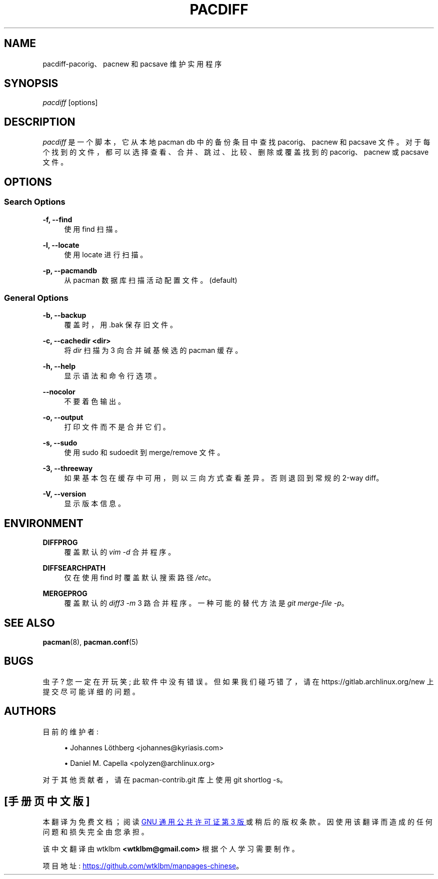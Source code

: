 .\" -*- coding: UTF-8 -*-
'\" t
.\"     Title: pacdiff
.\"    Author: [see the "Authors" section]
.\" Generator: DocBook XSL Stylesheets vsnapshot <http://docbook.sf.net/>
.\"      Date: 2023-01-04
.\"    Manual: Pacman-contrib Manual
.\"    Source: Pacman-contrib 1.8.2
.\"  Language: English
.\"
.\"*******************************************************************
.\"
.\" This file was generated with po4a. Translate the source file.
.\"
.\"*******************************************************************
.TH PACDIFF 8 2023\-01\-04 "Pacman\-contrib 1\&.8\&.2" "Pacman\-contrib Manual"
.ie  \n(.g .ds Aq \(aq
.el       .ds Aq '
.\" -----------------------------------------------------------------
.\" * Define some portability stuff
.\" -----------------------------------------------------------------
.\" ~~~~~~~~~~~~~~~~~~~~~~~~~~~~~~~~~~~~~~~~~~~~~~~~~~~~~~~~~~~~~~~~~
.\" http://bugs.debian.org/507673
.\" http://lists.gnu.org/archive/html/groff/2009-02/msg00013.html
.\" ~~~~~~~~~~~~~~~~~~~~~~~~~~~~~~~~~~~~~~~~~~~~~~~~~~~~~~~~~~~~~~~~~
.\" -----------------------------------------------------------------
.\" * set default formatting
.\" -----------------------------------------------------------------
.\" disable hyphenation
.nh
.\" disable justification (adjust text to left margin only)
.ad l
.\" -----------------------------------------------------------------
.\" * MAIN CONTENT STARTS HERE *
.\" -----------------------------------------------------------------
.SH NAME
pacdiff\-pacorig、pacnew 和 pacsave 维护实用程序
.SH SYNOPSIS
.sp
\fIpacdiff\fP [options]
.SH DESCRIPTION
.sp
\fIpacdiff\fP 是一个脚本，它从本地 pacman db\& 中的备份条目中查找 pacorig、pacnew 和 pacsave
文件。对于每个找到的文件，都可以选择查看、合并、跳过、比较、删除或覆盖找到的 pacorig、pacnew 或 pacsave 文件 \&。
.SH OPTIONS
.SS "Search Options"
.PP
\fB\-f, \-\-find\fP
.RS 4
使用 find\& 扫描。
.RE
.PP
\fB\-l, \-\-locate\fP
.RS 4
使用 locate\& 进行扫描。
.RE
.PP
\fB\-p, \-\-pacmandb\fP
.RS 4
从 pacman 数据库扫描活动配置文件 \&。(default)
.RE
.SS "General Options"
.PP
\fB\-b, \-\-backup\fP
.RS 4
覆盖时，用 \&.bak\& 保存旧文件。
.RE
.PP
\fB\-c, \-\-cachedir <dir>\fP
.RS 4
将 \fIdir\fP 扫描为 3 向合并碱基候选的 pacman 缓存 \&。
.RE
.PP
\fB\-h, \-\-help\fP
.RS 4
显示语法和命令行选项 \&。
.RE
.PP
\fB\-\-nocolor\fP
.RS 4
不要着色输出 \&。
.RE
.PP
\fB\-o, \-\-output\fP
.RS 4
打印文件而不是合并它们 \&。
.RE
.PP
\fB\-s, \-\-sudo\fP
.RS 4
使用 sudo 和 sudoedit 到 merge/remove 文件 \&。
.RE
.PP
\fB\-3, \-\-threeway\fP
.RS 4
如果基本包在缓存中可用，则以三向方式查看差异。否则退回到常规的 2\-way diff\&。
.RE
.PP
\fB\-V, \-\-version\fP
.RS 4
显示版本信息 \&。
.RE
.SH ENVIRONMENT
.PP
\fBDIFFPROG\fP
.RS 4
覆盖默认的 \fIvim \-d\fP 合并程序 \&。
.RE
.PP
\fBDIFFSEARCHPATH\fP
.RS 4
仅在使用 find\& 时覆盖默认搜索路径 \fI/etc\fP。
.RE
.PP
\fBMERGEPROG\fP
.RS 4
覆盖默认的 \fIdiff3 \-m\fP 3 路合并程序 \&。一种可能的替代方法是 \fIgit merge\-file \-p\fP\&。
.RE
.SH "SEE ALSO"
.sp
\fBpacman\fP(8), \fBpacman.conf\fP(5)
.SH BUGS
.sp
虫子? 您一定在开玩笑; 此软件中没有错误 \&。但如果我们碰巧错了，请在 https://gitlab\&.archlinux\&.org/new\&
上提交尽可能详细的问题。
.SH AUTHORS
.sp
目前的维护者:
.sp
.RS 4
.ie  n \{\
\h'-04'\(bu\h'+03'\c
.\}
.el \{\
.sp -1
.IP \(bu 2.3
.\}
Johannes Löthberg <johannes@kyriasis\&.com>
.RE
.sp
.RS 4
.ie  n \{\
\h'-04'\(bu\h'+03'\c
.\}
.el \{\
.sp -1
.IP \(bu 2.3
.\}
Daniel M\&.  Capella <polyzen@archlinux\&.org>
.RE
.sp
对于其他贡献者，请在 pacman\-contrib\&.git 库 \& 上使用 git shortlog \-s。
.PP
.SH [手册页中文版]
.PP
本翻译为免费文档；阅读
.UR https://www.gnu.org/licenses/gpl-3.0.html
GNU 通用公共许可证第 3 版
.UE
或稍后的版权条款。因使用该翻译而造成的任何问题和损失完全由您承担。
.PP
该中文翻译由 wtklbm
.B <wtklbm@gmail.com>
根据个人学习需要制作。
.PP
项目地址:
.UR \fBhttps://github.com/wtklbm/manpages-chinese\fR
.ME 。
